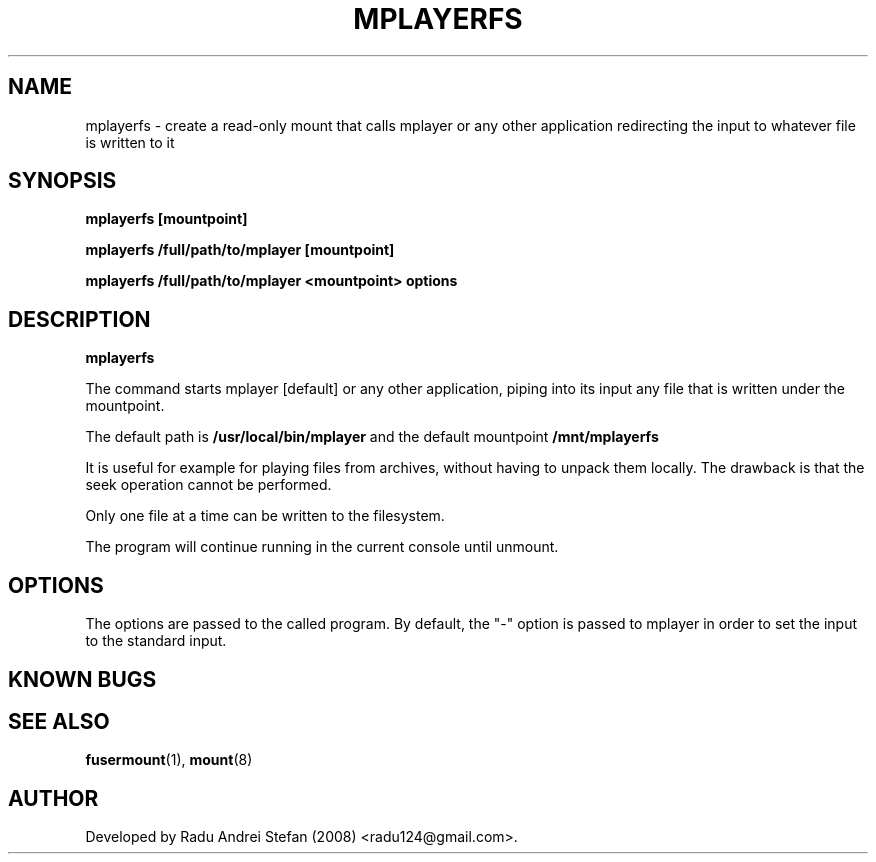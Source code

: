 .\" Copyright 1992 Rickard E. Faith (faith@cs.unc.edu)
.\" May be distributed freely
.TH MPLAYERFS 1 "4 July 2008" "Userspace Filesystems" "Application Manual"
.SH NAME
mplayerfs \- create a read-only mount that calls mplayer or any other application redirecting the input to whatever file is written to it
.SH SYNOPSIS
.BI "mplayerfs [mountpoint]"

.BI "mplayerfs /full/path/to/mplayer [mountpoint]"

.BI "mplayerfs /full/path/to/mplayer <mountpoint> options"

.SH DESCRIPTION

.B mplayerfs

The command starts mplayer [default] or any other application, piping into its 
input any file that is written under the mountpoint.

The default path is 
.B /usr/local/bin/mplayer
and the default mountpoint 
.B /mnt/mplayerfs

It is useful for example for playing files from archives, without having to unpack them locally.
The drawback is that the seek operation cannot be performed.

Only one file at a time can be written to the filesystem.

The program will continue running in the current console until unmount.

.SH OPTIONS
The options are passed to the called program. By default, the "-" option is 
passed to mplayer in order to set the input to the standard input.

.SH KNOWN BUGS

.SH "SEE ALSO"
.BR fusermount (1),
.BR mount (8)
.SH AUTHOR
Developed by Radu Andrei Stefan (2008)
<radu124@gmail.com>.

